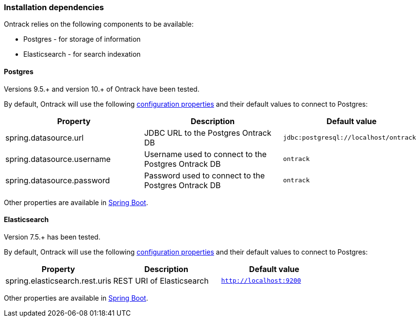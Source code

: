 [[installation-dependencies]]
=== Installation dependencies

Ontrack relies on the following components to be available:

* Postgres - for storage of information
* Elasticsearch - for search indexation

[[installation-postgres]]
==== Postgres

Versions 9.5.+ and version 10.+ of Ontrack have been tested.

By default, Ontrack will use the following
<<configuration-properties,configuration properties>> and their default
values to connect to Postgres:

|===
| Property | Description | Default value

| spring.datasource.url | JDBC URL to the Postgres Ontrack DB | `jdbc:postgresql://localhost/ontrack`
| spring.datasource.username | Username used to connect to the Postgres Ontrack DB | `ontrack`
| spring.datasource.password | Password used to connect to the Postgres Ontrack DB | `ontrack`
|===

Other properties are available in link:https://docs.spring.io/spring-boot/docs/{spring-boot-version}/reference/html/appendix-application-properties.html#data-properties[Spring Boot].

[[installation-elasticsearch]]
==== Elasticsearch

Version 7.5.+ has been tested.

By default, Ontrack will use the following
<<configuration-properties,configuration properties>> and their default
values to connect to Postgres:

|===
| Property | Description | Default value

| spring.elasticsearch.rest.uris | REST URI of Elasticsearch | `http://localhost:9200`
|===

Other properties are available in link:https://docs.spring.io/spring-boot/docs/{spring-boot-version}/reference/html/appendix-application-properties.html#data-properties[Spring Boot].
